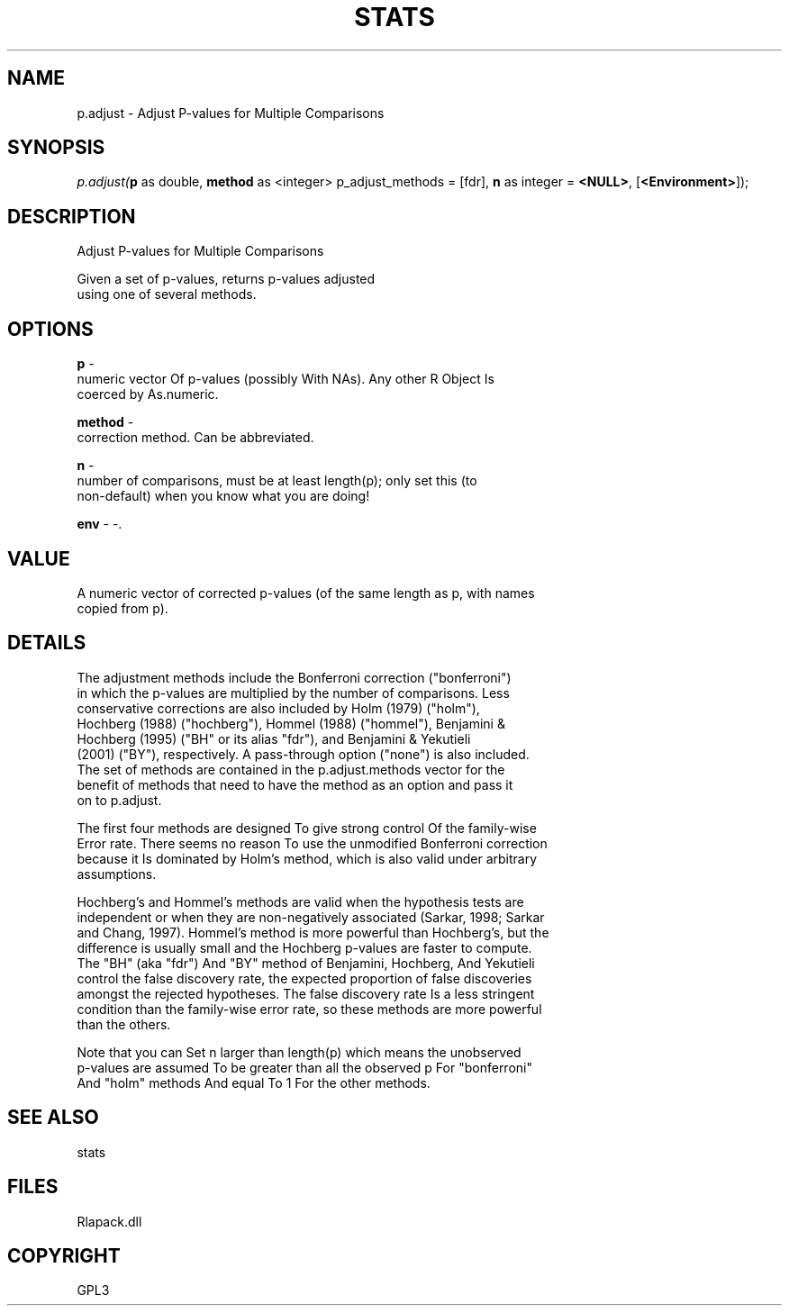 .\" man page create by R# package system.
.TH STATS 1 2000-Jan "p.adjust" "p.adjust"
.SH NAME
p.adjust \- Adjust P-values for Multiple Comparisons
.SH SYNOPSIS
\fIp.adjust(\fBp\fR as double, 
\fBmethod\fR as <integer> p_adjust_methods = [fdr], 
\fBn\fR as integer = \fB<NULL>\fR, 
[\fB<Environment>\fR]);\fR
.SH DESCRIPTION
.PP
Adjust P-values for Multiple Comparisons
 
 Given a set of p-values, returns p-values adjusted 
 using one of several methods.
.PP
.SH OPTIONS
.PP
\fBp\fB \fR\- 
 numeric vector Of p-values (possibly With NAs). Any other R Object Is 
 coerced by As.numeric.
. 
.PP
.PP
\fBmethod\fB \fR\- 
 correction method. Can be abbreviated.
. 
.PP
.PP
\fBn\fB \fR\- 
 number of comparisons, must be at least length(p); only set this (to 
 non-default) when you know what you are doing!
. 
.PP
.PP
\fBenv\fB \fR\- -. 
.PP
.SH VALUE
.PP
A numeric vector of corrected p-values (of the same length as p, with names 
 copied from p).
.PP
.SH DETAILS
.PP
The adjustment methods include the Bonferroni correction ("bonferroni") 
 in which the p-values are multiplied by the number of comparisons. Less
 conservative corrections are also included by Holm (1979) ("holm"), 
 Hochberg (1988) ("hochberg"), Hommel (1988) ("hommel"), Benjamini & 
 Hochberg (1995) ("BH" or its alias "fdr"), and Benjamini & Yekutieli 
 (2001) ("BY"), respectively. A pass-through option ("none") is also included.
 The set of methods are contained in the p.adjust.methods vector for the 
 benefit of methods that need to have the method as an option and pass it 
 on to p.adjust.
 
 The first four methods are designed To give strong control Of the family-wise 
 Error rate. There seems no reason To use the unmodified Bonferroni correction 
 because it Is dominated by Holm's method, which is also valid under arbitrary
 assumptions.
 
 Hochberg's and Hommel's methods are valid when the hypothesis tests are 
 independent or when they are non-negatively associated (Sarkar, 1998; Sarkar 
 and Chang, 1997). Hommel's method is more powerful than Hochberg's, but the 
 difference is usually small and the Hochberg p-values are faster to compute.
 The "BH" (aka "fdr") And "BY" method of Benjamini, Hochberg, And Yekutieli 
 control the false discovery rate, the expected proportion of false discoveries
 amongst the rejected hypotheses. The false discovery rate Is a less stringent 
 condition than the family-wise error rate, so these methods are more powerful 
 than the others.
 
 Note that you can Set n larger than length(p) which means the unobserved
 p-values are assumed To be greater than all the observed p For "bonferroni" 
 And "holm" methods And equal To 1 For the other methods.
.PP
.SH SEE ALSO
stats
.SH FILES
.PP
Rlapack.dll
.PP
.SH COPYRIGHT
GPL3
